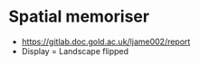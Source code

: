 * Spatial memoriser

- [[https://gitlab.doc.gold.ac.uk/ljame002/report]]
- Display = Landscape flipped


[[file:imgs/screenshot1.jpg]]

[[file:imgs/Screenshot2.png]]
